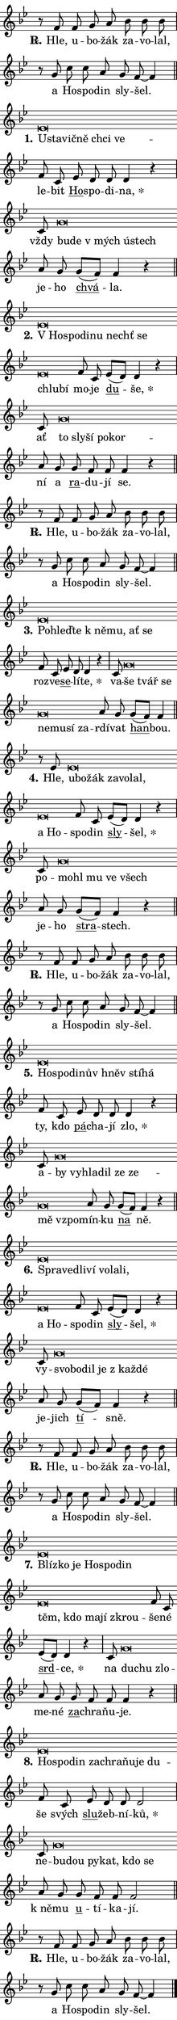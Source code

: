 \version "2.22.1"
\header { tagline = "" }
\paper {
  indent = 0\cm
  top-margin = 0\cm
  right-margin = 0\cm
  bottom-margin = 0\cm
  left-margin = 0\cm
  paper-width = 7\cm
  page-breaking = #ly:one-page-breaking
  system-system-spacing.basic-distance = #11
  score-system-spacing.basic-distance = #11
  ragged-last = ##f
}


%% Author: Thomas Morley
%% https://lists.gnu.org/archive/html/lilypond-user/2020-05/msg00002.html
#(define (line-position grob)
"Returns position of @var[grob} in current system:
   @code{'start}, if at first time-step
   @code{'end}, if at last time-step
   @code{'middle} otherwise
"
  (let* ((col (ly:item-get-column grob))
         (ln (ly:grob-object col 'left-neighbor))
         (rn (ly:grob-object col 'right-neighbor))
         (col-to-check-left (if (ly:grob? ln) ln col))
         (col-to-check-right (if (ly:grob? rn) rn col))
         (break-dir-left
           (and
             (ly:grob-property col-to-check-left 'non-musical #f)
             (ly:item-break-dir col-to-check-left)))
         (break-dir-right
           (and
             (ly:grob-property col-to-check-right 'non-musical #f)
             (ly:item-break-dir col-to-check-right))))
        (cond ((eqv? 1 break-dir-left) 'start)
              ((eqv? -1 break-dir-right) 'end)
              (else 'middle))))

#(define (tranparent-at-line-position vctor)
  (lambda (grob)
  "Relying on @code{line-position} select the relevant enry from @var{vctor}.
Used to determine transparency,"
    (case (line-position grob)
      ((end) (not (vector-ref vctor 0)))
      ((middle) (not (vector-ref vctor 1)))
      ((start) (not (vector-ref vctor 2))))))

noteHeadBreakVisibility =
#(define-music-function (break-visibility)(vector?)
"Makes @code{NoteHead}s transparent relying on @var{break-visibility}"
#{
  \override NoteHead.transparent =
    #(tranparent-at-line-position break-visibility)
#})

#(define delete-ledgers-for-transparent-note-heads
  (lambda (grob)
    "Reads whether a @code{NoteHead} is transparent.
If so this @code{NoteHead} is removed from @code{'note-heads} from
@var{grob}, which is supposed to be @code{LedgerLineSpanner}.
As a result ledgers are not printed for this @code{NoteHead}"
    (let* ((nhds-array (ly:grob-object grob 'note-heads))
           (nhds-list
             (if (ly:grob-array? nhds-array)
                 (ly:grob-array->list nhds-array)
                 '()))
           ;; Relies on the transparent-property being done before
           ;; Staff.LedgerLineSpanner.after-line-breaking is executed.
           ;; This is fragile ...
           (to-keep
             (remove
               (lambda (nhd)
                 (ly:grob-property nhd 'transparent #f))
               nhds-list)))
      ;; TODO find a better method to iterate over grob-arrays, similiar
      ;; to filter/remove etc for lists
      ;; For now rebuilt from scratch
      (set! (ly:grob-object grob 'note-heads)  '())
      (for-each
        (lambda (nhd)
          (ly:pointer-group-interface::add-grob grob 'note-heads nhd))
        to-keep))))

hideNotes = {
  \noteHeadBreakVisibility #begin-of-line-visible
}
unHideNotes = {
  \noteHeadBreakVisibility #all-visible
}

% work-around for resetting accidentals
% https://lilypond.org/doc/v2.23/Documentation/notation/displaying-rhythms#unmetered-music
cadenzaMeasure = {
  \cadenzaOff
  \partial 1024 s1024
  \cadenzaOn
}

#(define-markup-command (accent layout props text) (markup?)
  "Underline accented syllable"
  (interpret-markup layout props
    #{\markup \override #'(offset . 4.3) \underline { #text }#}))

responsum = \markup \concat {
  "R" \hspace #-1.05 \path #0.1 #'((moveto 0 0.07) (lineto 0.9 0.8)) \hspace #0.05 "."
}

\layout {
    \context {
        \Staff
        \remove "Time_signature_engraver"
        \override LedgerLineSpanner.after-line-breaking = #delete-ledgers-for-transparent-note-heads
    }
    \context {
        \Voice {
            \override NoteHead.output-attributes = #'((class . "notehead"))
            \override Hairpin.height = #0.55
        }
    }
    \context {
        \Lyrics {
            \override StanzaNumber.output-attributes = #'((class . "stanzanumber"))
            \override LyricSpace.minimum-distance = #0.9
            \override LyricText.font-name = #"TeX Gyre Schola"
            \override LyricText.font-size = 1
            \override StanzaNumber.font-name = #"TeX Gyre Schola Bold"
            \override StanzaNumber.font-size = 1
        }
    }
}

% magnetic-lyrics.ily
%
%   written by
%     Jean Abou Samra <jean@abou-samra.fr>
%     Werner Lemberg <wl@gnu.org>
%
%   adapted by
%     Jiri Hon <jiri.hon@gmail.com>
%
% Version 2022-Apr-15

% https://www.mail-archive.com/lilypond-user@gnu.org/msg149350.html

#(define (Left_hyphen_pointer_engraver context)
   "Collect syllable-hyphen-syllable occurrences in lyrics and store
them in properties.  This engraver only looks to the left.  For
example, if the lyrics input is @code{foo -- bar}, it does the
following.

@itemize @bullet
@item
Set the @code{text} property of the @code{LyricHyphen} grob between
@q{foo} and @q{bar} to @code{foo}.

@item
Set the @code{left-hyphen} property of the @code{LyricText} grob with
text @q{foo} to the @code{LyricHyphen} grob between @q{foo} and
@q{bar}.
@end itemize

Use this auxiliary engraver in combination with the
@code{lyric-@/text::@/apply-@/magnetic-@/offset!} hook."
   (let ((hyphen #f)
         (text #f))
     (make-engraver
      (acknowledgers
       ((lyric-syllable-interface engraver grob source-engraver)
        (set! text grob)))
      (end-acknowledgers
       ((lyric-hyphen-interface engraver grob source-engraver)
        ;(when (not (grob::has-interface grob 'lyric-space-interface))
          (set! hyphen grob)));)
      ((stop-translation-timestep engraver)
       (when (and text hyphen)
         (ly:grob-set-object! text 'left-hyphen hyphen))
       (set! text #f)
       (set! hyphen #f)))))

#(define (lyric-text::apply-magnetic-offset! grob)
   "If the space between two syllables is less than the value in
property @code{LyricText@/.details@/.squash-threshold}, move the right
syllable to the left so that it gets concatenated with the left
syllable.

Use this function as a hook for
@code{LyricText@/.after-@/line-@/breaking} if the
@code{Left_@/hyphen_@/pointer_@/engraver} is active."
   (let ((hyphen (ly:grob-object grob 'left-hyphen #f)))
     (when hyphen
       (let ((left-text (ly:spanner-bound hyphen LEFT)))
         (when (grob::has-interface left-text 'lyric-syllable-interface)
           (let* ((common (ly:grob-common-refpoint grob left-text X))
                  (this-x-ext (ly:grob-extent grob common X))
                  (left-x-ext
                   (begin
                     ;; Trigger magnetism for left-text.
                     (ly:grob-property left-text 'after-line-breaking)
                     (ly:grob-extent left-text common X)))
                  ;; `delta` is the gap width between two syllables.
                  (delta (- (interval-start this-x-ext)
                            (interval-end left-x-ext)))
                  (details (ly:grob-property grob 'details))
                  (threshold (assoc-get 'squash-threshold details 0.2)))
             (when (< delta threshold)
               (let* (;; We have to manipulate the input text so that
                      ;; ligatures crossing syllable boundaries are not
                      ;; disabled.  For languages based on the Latin
                      ;; script this is essentially a beautification.
                      ;; However, for non-Western scripts it can be a
                      ;; necessity.
                      (lt (ly:grob-property left-text 'text))
                      (rt (ly:grob-property grob 'text))
                      (is-space (grob::has-interface hyphen 'lyric-space-interface))
                      (space (if is-space " " ""))
                      (space-markup (grob-interpret-markup grob " "))
                      (space-size (interval-length (ly:stencil-extent space-markup X)))
                      (extra-delta (if is-space space-size 0))
                      ;; Append new syllable.
                      (ltrt-space (if (and (string? lt) (string? rt))
                                (string-append lt space rt)
                                (make-concat-markup (list lt space rt))))
                      ;; Right-align `ltrt` to the right side.
                      (ltrt-space-markup (grob-interpret-markup
                               grob
                               (make-translate-markup
                                (cons (interval-length this-x-ext) 0)
                                (make-right-align-markup ltrt-space)))))
                 (begin
                   ;; Don't print `left-text`.
                   (ly:grob-set-property! left-text 'stencil #f)
                   ;; Set text and stencil (which holds all collected
                   ;; syllables so far) and shift it to the left.
                   (ly:grob-set-property! grob 'text ltrt-space)
                   (ly:grob-set-property! grob 'stencil ltrt-space-markup)
                   (ly:grob-translate-axis! grob (- (- delta extra-delta)) X))))))))))


#(define (lyric-hyphen::displace-bounds-first grob)
   ;; Make very sure this callback isn't triggered too early.
   (let ((left (ly:spanner-bound grob LEFT))
         (right (ly:spanner-bound grob RIGHT)))
     (ly:grob-property left 'after-line-breaking)
     (ly:grob-property right 'after-line-breaking)
     (ly:lyric-hyphen::print grob)))

squashThreshold = #0.4

\layout {
  \context {
    \Lyrics
    \consists #Left_hyphen_pointer_engraver
    \override LyricText.after-line-breaking =
      #lyric-text::apply-magnetic-offset!
    \override LyricHyphen.stencil = #lyric-hyphen::displace-bounds-first
    \override LyricText.details.squash-threshold = \squashThreshold
    \override LyricHyphen.minimum-distance = 0
    \override LyricHyphen.minimum-length = \squashThreshold
  }
}

squash = \override LyricText.details.squash-threshold = 9999
unSquash = \override LyricText.details.squash-threshold = \squashThreshold

left = \override LyricText.self-alignment-X = #LEFT
unLeft = \revert LyricText.self-alignment-X

starOffset = #(lambda (grob) 
                (let ((x_offset (ly:self-alignment-interface::aligned-on-x-parent grob)))
                  (if (= x_offset 0) 0 (+ x_offset 1.2))))

star = #(define-music-function (syllable)(string?)
"Append star separator at the end of a syllable"
#{
  \once \override LyricText.X-offset = #starOffset
  \lyricmode { \markup {
    #syllable
    \override #'((font-name . "TeX Gyre Schola Bold")) \hspace #0.2 \lower #0.65 \larger "*"
  } }
#})

starAccent = #(define-music-function (syllable)(string?)
"Append star separator at the end of a syllable and make accent"
#{
  \once \override LyricText.X-offset = #starOffset
  \lyricmode { \markup {
    \accent #syllable
    \override #'((font-name . "TeX Gyre Schola Bold")) \hspace #0.2 \lower #0.65 \larger "*"
  } }
#})

breath = #(define-music-function (syllable)(string?)
"Append breathing indicator at the end of a syllable"
#{
  \lyricmode { \markup { #syllable "+" } }
#})

optionalBreath = #(define-music-function (syllable)(string?)
"Append optional breathing indicator at the end of a syllable"
#{
  \lyricmode { \markup { #syllable "(+)" } }
#})


\score {
    <<
        \new Voice = "melody" { \cadenzaOn \key bes \major \relative { r8 f' f g a bes bes bes \cadenzaMeasure \bar "|" r g c c a g f~ f4 \cadenzaMeasure \bar "||" \break }
\relative { es'\breve*1/16 \hideNotes \breve*1/16 \bar "" \breve*1/16 \bar "" \breve*1/16 \bar "" \breve*1/16 \breve*1/16 \bar "" \unHideNotes f8 c \bar "" es d d d4 r \cadenzaMeasure \bar "|" c8 g'\breve*1/16 \hideNotes \breve*1/16 \bar "" \breve*1/16 \bar "" \breve*1/16 \breve*1/16 \bar "" \unHideNotes a8 g \bar "" g[( f)] f4 r \cadenzaMeasure \bar "||" \break }
\relative { es'\breve*1/16 \hideNotes \breve*1/16 \bar "" \breve*1/16 \bar "" \breve*1/16 \bar "" \breve*1/16 \bar "" \breve*1/16 \bar "" \breve*1/16 \breve*1/16 \bar "" \unHideNotes f8 c \bar "" es[( d)] d4 r \cadenzaMeasure \bar "|" c8 g'\breve*1/16 \hideNotes \breve*1/16 \bar "" \breve*1/16 \bar "" \breve*1/16 \breve*1/16 \bar "" \unHideNotes a8 g \bar "" g f f f4 r \cadenzaMeasure \bar "||" \break }
\relative { r8 f' f g a bes bes bes \cadenzaMeasure \bar "|" r g c c a g f~ f4 \cadenzaMeasure \bar "||" \break }
\relative { es'\breve*1/16 \hideNotes \breve*1/16 \bar "" \breve*1/16 \bar "" \breve*1/16 \bar "" \breve*1/16 \bar "" \breve*1/16 \breve*1/16 \bar "" \unHideNotes f8 c \bar "" es d d4 r \cadenzaMeasure \bar "|" c8 g'\breve*1/16 \hideNotes \breve*1/16 \bar "" \breve*1/16 \bar "" \breve*1/16 \bar "" \breve*1/16 \bar "" \breve*1/16 \breve*1/16 \bar "" \unHideNotes a8 g \bar "" g[( f)] f4 \cadenzaMeasure \bar "||" \break }
\relative { r8 es' es\breve*1/16 \hideNotes \breve*1/16 \bar "" \breve*1/16 \bar "" \breve*1/16 \bar "" \breve*1/16 \bar "" \breve*1/16 \bar "" \breve*1/16 \breve*1/16 \bar "" \unHideNotes f8 c \bar "" es[( d)] d4 r \cadenzaMeasure \bar "|" c8 g'\breve*1/16 \hideNotes \breve*1/16 \bar "" \breve*1/16 \bar "" \breve*1/16 \breve*1/16 \bar "" \unHideNotes a8 g \bar "" g[( f)] f4 r \cadenzaMeasure \bar "||" \break }
\relative { r8 f' f g a bes bes bes \cadenzaMeasure \bar "|" r g c c a g f~ f4 \cadenzaMeasure \bar "||" \break }
\relative { es'\breve*1/16 \hideNotes \breve*1/16 \bar "" \breve*1/16 \bar "" \breve*1/16 \bar "" \breve*1/16 \bar "" \breve*1/16 \breve*1/16 \bar "" \unHideNotes f8 c \bar "" es d d d4 r \cadenzaMeasure \bar "|" c8 g'\breve*1/16 \hideNotes \breve*1/16 \bar "" \breve*1/16 \bar "" \breve*1/16 \bar "" \breve*1/16 \bar "" \breve*1/16 \bar "" \breve*1/16 \breve*1/16 \bar "" \unHideNotes a8 g \bar "" g[( f)] f4 r \cadenzaMeasure \bar "||" \break }
\relative { es'\breve*1/16 \hideNotes \breve*1/16 \bar "" \breve*1/16 \bar "" \breve*1/16 \bar "" \breve*1/16 \bar "" \breve*1/16 \bar "" \breve*1/16 \bar "" \breve*1/16 \breve*1/16 \bar "" \unHideNotes f8 c \bar "" es[( d)] d4 r \cadenzaMeasure \bar "|" c8 g'\breve*1/16 \hideNotes \breve*1/16 \bar "" \breve*1/16 \bar "" \breve*1/16 \bar "" \breve*1/16 \breve*1/16 \bar "" \unHideNotes a8 g \bar "" g[( f)] f4 r \cadenzaMeasure \bar "||" \break }
\relative { r8 f' f g a bes bes bes \cadenzaMeasure \bar "|" r g c c a g f~ f4 \cadenzaMeasure \bar "||" \break }
\relative { es'\breve*1/16 \hideNotes \breve*1/16 \bar "" \breve*1/16 \bar "" \breve*1/16 \bar "" \breve*1/16 \bar "" \breve*1/16 \bar "" \breve*1/16 \bar "" \breve*1/16 \bar "" \breve*1/16 \bar "" \breve*1/16 \breve*1/16 \bar "" \unHideNotes f8 c \bar "" es[( d)] d4 r \cadenzaMeasure \bar "|" c8 g'\breve*1/16 \hideNotes \breve*1/16 \breve*1/16 \bar "" \unHideNotes a8 g \bar "" g f f f4 r \cadenzaMeasure \bar "||" \break }
\relative { es'\breve*1/16 \hideNotes \breve*1/16 \bar "" \breve*1/16 \bar "" \breve*1/16 \bar "" \breve*1/16 \bar "" \breve*1/16 \bar "" \breve*1/16 \breve*1/16 \bar "" \unHideNotes f8 c \bar "" es d d d2 \cadenzaMeasure \bar "|" c8 g'\breve*1/16 \hideNotes \breve*1/16 \bar "" \breve*1/16 \bar "" \breve*1/16 \bar "" \breve*1/16 \breve*1/16 \bar "" \unHideNotes a8 g \bar "" g f f f2 \cadenzaMeasure \bar "||" \break }
\relative { r8 f' f g a bes bes bes \cadenzaMeasure \bar "|" r g c c a g f~ f4 \cadenzaMeasure \bar "||" \break } \bar "|." }
        \new Lyrics \lyricsto "melody" { \lyricmode { \set stanza = \responsum
Hle, u -- bo -- žák za -- vo -- lal, a Ho -- spo -- din sly -- šel.
\set stanza = "1."
\left U -- \squash sta -- vič -- ně chci ve -- \unLeft \unSquash le -- bit \markup \accent Ho -- spo -- di -- \star na, vždy \left bu -- \squash de "v mých" ú -- stech \unLeft \unSquash je -- ho \markup \accent chvá -- la.
\set stanza = "2."
\left "V Ho" -- \squash spo -- di -- nu nechť se chlu -- bí \unLeft \unSquash mo -- je \markup \accent du -- \star še, ať \left to \squash sly -- ší po -- kor -- \unLeft \unSquash ní a \markup \accent ra -- du -- jí se.
\set stanza = \responsum
Hle, u -- bo -- žák za -- vo -- lal, a Ho -- spo -- din sly -- šel.
\set stanza = "3."
\left Po -- \squash hleď -- te "k ně" -- mu, ať se \unLeft \unSquash roz -- ve -- \markup \accent se -- lí -- \star te, va -- \left še \squash tvář se ne -- mu -- sí za -- \unLeft \unSquash rdí -- vat \markup \accent han -- bou.
\set stanza = "4."
Hle, \left u -- \squash bo -- žák za -- vo -- lal, a Ho -- \unLeft \unSquash spo -- din \markup \accent sly -- \star šel, po -- \left mo -- \squash hl mu ve všech \unLeft \unSquash je -- ho \markup \accent stra -- stech.
\set stanza = \responsum
Hle, u -- bo -- žák za -- vo -- lal, a Ho -- spo -- din sly -- šel.
\set stanza = "5."
\left Ho -- \squash spo -- di -- nův hněv stí -- há \unLeft \unSquash ty, kdo \markup \accent pá -- cha -- jí \star zlo, a -- \left by \squash vy -- hla -- dil ze ze -- mě vzpo -- \unLeft \unSquash mín -- ku \markup \accent na ně.
\set stanza = "6."
\left Spra -- \squash ve -- dli -- ví vo -- la -- li, a Ho -- \unLeft \unSquash spo -- din \markup \accent sly -- \star šel, vy -- \left svo -- \squash bo -- dil je "z kaž" -- dé \unLeft \unSquash je -- jich \markup \accent tí -- sně.
\set stanza = \responsum
Hle, u -- bo -- žák za -- vo -- lal, a Ho -- spo -- din sly -- šel.
\set stanza = "7."
\left Blíz -- \squash ko je Ho -- spo -- din těm, kdo ma -- jí zkrou -- \unLeft \unSquash še -- né \markup \accent srd -- \star ce, na \left du -- \squash chu zlo -- \unLeft \unSquash me -- né \markup \accent za -- chra -- ňu -- je.
\set stanza = "8."
\left Ho -- \squash spo -- din za -- chra -- ňu -- je du -- \unLeft \unSquash še svých \markup \accent slu -- žeb -- ní -- \star ků, ne -- \left bu -- \squash dou py -- kat, kdo se \unLeft \unSquash "k ně" -- mu \markup \accent u -- tí -- ka -- jí.
\set stanza = \responsum
Hle, u -- bo -- žák za -- vo -- lal, a Ho -- spo -- din sly -- šel. } }
    >>
    \layout {}
}
